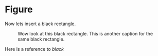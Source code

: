 * Figure

Now lets insert a black rectangle.

#+NAME: black
#+CAPTION: Wow look at this black rectangle.
#+CAPTION: This is another caption for the same black rectangle.
 [[file:./black.png]]

Here is a reference to [[black]]
